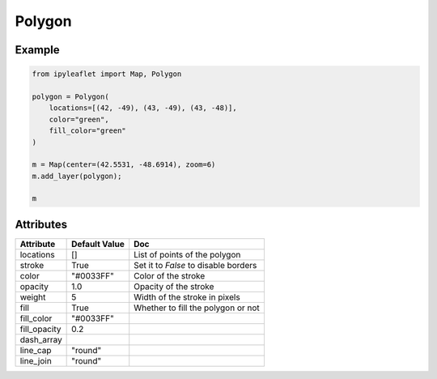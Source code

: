 Polygon
=======

Example
-------

.. code::

    from ipyleaflet import Map, Polygon

    polygon = Polygon(
        locations=[(42, -49), (43, -49), (43, -48)],
        color="green",
        fill_color="green"
    )

    m = Map(center=(42.5531, -48.6914), zoom=6)
    m.add_layer(polygon);

    m

Attributes
----------

=============    ================   ===
Attribute        Default Value      Doc
=============    ================   ===
locations        []                 List of points of the polygon
stroke           True               Set it to `False` to disable borders
color            "#0033FF"          Color of the stroke
opacity          1.0                Opacity of the stroke
weight           5                  Width of the stroke in pixels
fill             True               Whether to fill the polygon or not
fill_color       "#0033FF"
fill_opacity     0.2
dash_array
line_cap         "round"
line_join        "round"
=============    ================   ===
